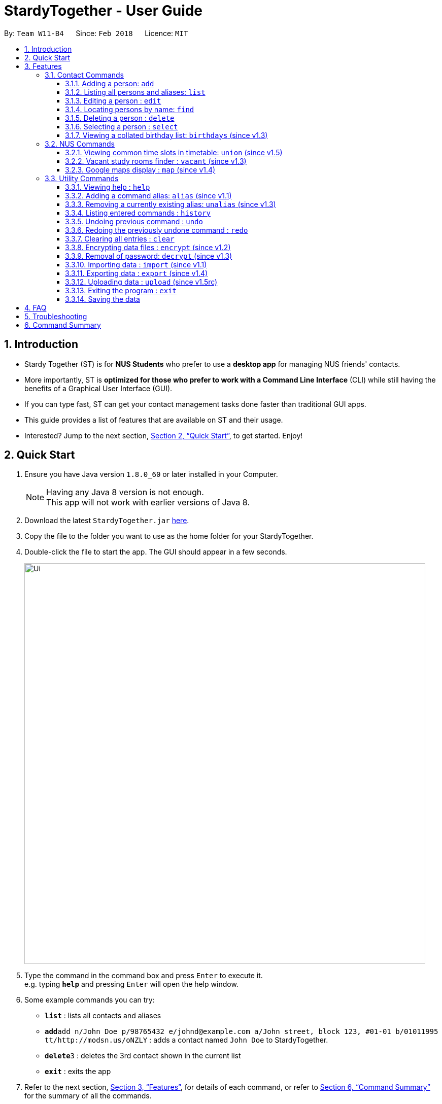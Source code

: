 = StardyTogether - User Guide
:toc:
:toc-title:
:toc-placement: preamble
:toclevels: 3
:sectnums:
:imagesDir: images
:stylesDir: stylesheets
:xrefstyle: full
:experimental:
ifdef::env-github[]
:tip-caption: :bulb:
:note-caption: :information_source:
:warning-caption: :warning:
endif::[]
:repoURL: https://github.com/CS2103JAN2018-W11-B4/main

By: `Team W11-B4`      Since: `Feb 2018`      Licence: `MIT`

== Introduction

* Stardy Together (ST) is for *NUS Students* who prefer to use a *desktop app* for managing NUS friends' contacts.
* More importantly, ST is *optimized for those who prefer to work with a Command Line Interface* (CLI) while still having the benefits of a Graphical User Interface (GUI).
* If you can type fast, ST can get your contact management tasks done faster than traditional GUI apps.
* This guide provides a list of features that are available on ST and their usage.
* Interested? Jump to the next section, <<Quick Start>>, to get started. Enjoy!

== Quick Start

.  Ensure you have Java version `1.8.0_60` or later installed in your Computer.
+
[NOTE]
Having any Java 8 version is not enough. +
This app will not work with earlier versions of Java 8.
+
.  Download the latest `StardyTogether.jar` link:{repoURL}/releases[here].
.  Copy the file to the folder you want to use as the home folder for your StardyTogether.
.  Double-click the file to start the app. The GUI should appear in a few seconds.
+
image::Ui.png[width="790"]
+
.  Type the command in the command box and press kbd:[Enter] to execute it. +
e.g. typing *`help`* and pressing kbd:[Enter] will open the help window.
.  Some example commands you can try:

* *`list`* : lists all contacts and aliases
* **`add`**`add n/John Doe p/98765432 e/johnd@example.com a/John street, block 123, #01-01 b/01011995 tt/http://modsn.us/oNZLY` : adds a contact named `John Doe` to StardyTogether.
* **`delete`**`3` : deletes the 3rd contact shown in the current list
* *`exit`* : exits the app

.  Refer to the next section, <<Features>>, for details of each command, or refer to <<Command Summary>> for the summary of all the commands.

[[Features]]
== Features

=====
*Command Format*

* Words in `UPPER_CASE` are the parameters to be supplied by the user e.g. in `add n/NAME`, `NAME` is a parameter which can be used as `add n/John Doe`.
* Items in square brackets are optional e.g `n/NAME [t/TAG]` can be used as `n/John Doe t/friend` or as `n/John Doe`.
* Items with `…`​ after them can be used multiple times including zero times e.g. `[t/TAG]...` can be used as `{nbsp}` (i.e. 0 times), `t/friend`, `t/friend t/family` etc.
* Parameters can be in any order e.g. if the command specifies `n/NAME p/PHONE_NUMBER`, `p/PHONE_NUMBER n/NAME` is also acceptable.
=====
=== Contact Commands
==== Adding a person: `add`

To add a friend to ST, you can enter the command `add` followed by the various parameters +
Format: `add n/NAME p/PHONE_NUMBER e/EMAIL a/ADDRESS b/BIRTHDAY tt/TIMETABLE [t/TAG]...`

[TIP]
A person can have any number of tags (including 0)

[WARNING]
=====
* Birthday must be in DDMMYYYY format
* Timetable must either be a valid NUSMods shortened link or left empty
=====

[NOTE]
If timetable is invalid, left empty or there is no internet access, an empty timetable will be created

For more information on how to get a valid link, refer to <<FAQ>>.

Examples:

* `add n/John Doe p/98765432 e/johnd@example.com a/John street, block 123, #01-01 b/01011995 tt/http://modsn.us/oNZLY`
* `add n/Betsy Crowe t/friend e/betsycrowe@example.com a/Newgate Prison p/1234567 b/28021997 tt/http://modsn.us/ojGeu t/criminal`

// tag::list[]
==== Listing all persons and aliases: `list`

Shows a list of all persons and a table of created aliases in StardyTogether. +
Format: `list`

image::aliasList.png[width="790"]

// end::list[]

==== Editing a person : `edit`

To edit a friend's particulars, you can enter the command `edit` followed by the respective parameters you wish to edit. +
Format: `edit INDEX [n/NAME] [p/PHONE] [e/EMAIL] [a/ADDRESS] [b/BIRTHDAY] [tt/TIMETABLE] [t/TAG]...`

****
* Edits the person at the specified `INDEX`. The index refers to the index number shown in the last person listing. The index *must be a positive integer* 1, 2, 3, ...
* At least one of the optional fields must be provided.
* Existing values will be updated to the input values.
* When editing tags, the existing tags of the person will be removed i.e adding of tags is not cumulative.
* You can remove all the person's tags by typing `t/` without specifying any tags after it.
****

Examples:

* `edit 1 p/91234567 e/johndoe@example.com` +
Edits the phone number and email address of the 1st person to be `91234567` and `johndoe@example.com` respectively.
* `edit 2 n/Betsy Crower t/` +
Edits the name of the 2nd person to be `Betsy Crower` and clears all existing tags.

==== Locating persons by name: `find`

Finds persons whose names contain any of the given keywords. +
Format: `find KEYWORD [MORE_KEYWORDS]`

****
* The search is case insensitive. e.g `hans` will match `Hans`
* The order of the keywords does not matter. e.g. `Hans Bo` will match `Bo Hans`
* Only the name is searched.
* Only full words will be matched e.g. `Han` will not match `Hans`
* Persons matching at least one keyword will be returned (i.e. `OR` search). e.g. `Hans Bo` will return `Hans Gruber`, `Bo Yang`
****

Examples:

* `find John` +
Returns `john` and `John Doe`
* `find Betsy Tim John` +
Returns any person having names `Betsy`, `Tim`, or `John`

==== Deleting a person : `delete`

Deletes the specified person from StardyTogether. +
Format: `delete INDEX`

****
* Deletes the person at the specified `INDEX`.
* The index refers to the index number shown in the most recent listing.
* The index *must be a positive integer* 1, 2, 3, ...
****

Examples:

* `list` +
`delete 2` +
Deletes the 2nd person in StardyTogether.
* `find Betsy` +
`delete 1` +
Deletes the 1st person in the results of the `find` command.

==== Selecting a person : `select`

Selects the person identified by the index number used in the last person listing. +
Format: `select INDEX`

****
* Selects the person and opens the detail card of the person at the specified `INDEX`.
* The index refers to the index number shown in the most recent listing.
* The index *must be a positive integer* `1, 2, 3, ...`
****

Examples:

* `list` +
`select 2` +
Selects the 2nd person in StardyTogether.
* `find Betsy` +
`select 1` +
Selects the 1st person in the results of the `find` command.

// tag::birthdays[]
==== Viewing a collated birthday list: `birthdays` (since v1.3)

To get a list that contains all the birthdays of all your friends (ordered by date) +
Or to know whose birthday is it today, you can enter the following commands +
Format: `birthdays [ADDITIONAL_PARAMETER]`

The following parameters can be inputted into the [ADDITIONAL_PARAMETER] field +
****
* `todays`: Shows a notification of the birthdays occurring today +
****

Examples:

* `birthdays` +
Displays a list of all birthdays
* `birthdays today` +
Displays a window with the birthdays today +

image::birthdaysToday.png[width="790"]

// end::birthdays[]

=== NUS Commands

// tag::union[]
==== Viewing common time slots in timetable: `union` (since v1.5)

To know your free slots together with your friends, you can use `union` to display the common free time of multiple friends in StardyTogether.(Minimum: 2) +
Format: `union ODD/EVEN INDEX INDEX [INDEX]...`

[TIP]
ODD/EVEN is case-insensitive

[NOTE]
Only indexes of the current filtered list are valid


Examples:

* `union Odd 1 2 3` +
Displays the combined odd timetable for persons at Index 1, 2 and 3.

* `union Even 1 2` +
Displays the combined even timetable for persons at Index 1 and 2.
// end::union[]

// tag::vacant[]
==== Vacant study rooms finder : `vacant` (since v1.3)

Displays a list of rooms in the specified building and whether each room is vacant or not, in blocks of 1 hours. +
Format: `vacant BUILDING`

image::vacant.png[width="790"]

****
* Finds vacant study rooms in the specified `BUILDING`.
* The building must be in NUS venue format, e.g. `COM1`, `S17`, `E2`
****

Examples:

* `vacant COM1` +
Finds the vacancy status of study rooms in COM1 building.
// end::vacant[]

// tag::maps[]
==== Google maps display : `map` (since v1.4)

Launches Google Maps with the specified location(s).
Format: `map LOCATION` or `map LOCATION/LOCATION...` or `map current location`

image::map.png[width="790"]

****
* You are advised to keep the number of consecutive `[LOCATION]` to 4 locations.
* All locations specified should not contain `/`. e.g. `Changi/Airport` as a location will not give the same map display as `Changi Aiport`.
* NUS building name is case insensitive e.g. `COM1` or `com1` gives the same output
* If only one location is provided, the location will be displayed on the map.
* If more than one location is provided, directions to each location, starting from the first one, will be displayed.
* Typing `map LOCATION_START to LOCATION_DESTINATION` can work as well for two locations input, only if neither locations specified are NUS buildings.
****

Examples:

* `map current location` +
Displays your current location on the map.
* `map BIZ1` +
Displays the location of BIZ1 (which is an NUS building name).
* `map Tampines Mall/COM1` +
Displays the directions from `Tampines Mall` to `COM1`.
* `map Tampines Mall/COM1/Airport Blvd` +
Displays the directions from `Tampines Mall` to `COM1` to `Airport Blvd`.
// end::maps[]

=== Utility Commands
==== Viewing help : `help`

Format: `help`

// tag::alias[]
==== Adding a command alias: `alias` (since v1.1)

Creates customized aliases for any valid command. +
Format: `alias [COMMAND] [ALIAS]`

****
* `[ALIAS]` should be alpha-numeric and without spaces.
* The recommended number of characters for `[ALIAS]` is 6 characters or less.
****

Examples:

* `alias history hist`
* `alias find f`
* `alias alias al`

==== Removing a currently existing alias: `unalias` (since v1.3)

Removes a previously created alias. +
Format: `unalias [CURRENT_ALIAS]`

Examples:

* `unalias hist`
// end::alias[]

==== Listing entered commands : `history`

Lists all the commands that you have entered in reverse chronological order. +
Format: `history`

[NOTE]
=====
Pressing the kbd:[&uarr;] and kbd:[&darr;] arrows will display the previous and next input respectively in the command box.
=====

// tag::undoredo[]
==== Undoing previous command : `undo`

Restores the StardyTogether instance to the state before the previous _undoable_ command was executed. +
Format: `undo`

[NOTE]
=====
Undoable commands: those commands that modify the StardyTogether's content (`add`, `alias`, `unalias`, `delete`, `edit` and `clear`).
=====

Examples:

* `delete 1` +
`list` +
`undo` (reverses the `delete 1` command) +

* `select 1` +
`list` +
`undo` +
The `undo` command fails as there are no undoable commands executed previously.

* `delete 1` +
`clear` +
`undo` (reverses the `clear` command) +
`undo` (reverses the `delete 1` command) +

==== Redoing the previously undone command : `redo`

Reverses the most recent `undo` command. +
Format: `redo`

Examples:

* `delete 1` +
`undo` (reverses the `delete 1` command) +
`redo` (reapplies the `delete 1` command) +

* `delete 1` +
`redo` +
The `redo` command fails as there are no `undo` commands executed previously.

* `delete 1` +
`clear` +
`undo` (reverses the `clear` command) +
`undo` (reverses the `delete 1` command) +
`redo` (reapplies the `delete 1` command) +
`redo` (reapplies the `clear` command) +
// end::undoredo[]

==== Clearing all entries : `clear`

Clears all entries from StardyTogether. +
Format: `clear`

// tag::dataencryption[]
==== Encrypting data files : `encrypt` (since v1.2)

Encrypt StardyTogether with the password provided. +
Format: `encrypt PASSWORD`

****
* Encrypts StardyTogether using the specified PASSWORD.
* Passwords are case-sensitive.
* The password string can only contain characters in the UTF-8 format.
****

Examples:

* `encrypt test` +
Encrypts `addressbook.xml` with "test" as the password.

Subsequently, when you are re-opening the app, you will be prompted to enter your password, as shown in the picture below.

image::passwordBox.png[width="790"]

==== Removal of password: `decrypt` (since v1.3)

Removes the password of the application and decrypts `addressbook.xml`. +
Format: `decrypt`

// end::dataencryption[]

// tag::datatransfer[]
==== Importing data : `import` (since v1.1)

Imports an encrypted or unencrypted StardyTogether instance from filepath to the existing StardyTogether application. Persons, Tags, and Aliases that are not in your StardyTogether will be added. +
Format: `import FILEPATH PASSWORD`

****
* Imports an instance of StardyTogether from the specified `FILEPATH`.
* Decrypt that instance using the `PASSWORD` provided.
* If no `PASSWORD` is provided, the instance will be read without decryption.
* The filepath refers to the filepath where the instance file is stored.
* The instance file *must be in XML file format* after decryption.
****

Example:

* `import data/addressBook.xml testpassword` +
Imports `addressBook.xml` file at data folder using "testpassword" as the password.

==== Exporting data : `export` (since v1.4)

Exports the current view of the existing StardyTogether application with or without password encryption to the specified filepath. +
Format: `export FILEPATH PASSWORD`

****
* Exports an instance of StardyTogether to the specified `FILEPATH`.
* Encrypt that instance using the `PASSWORD` provided.
* If no `PASSWORD` is provided, the instance will be exported without encryption.
* The filepath refers to the filepath where the instance file will be stored.
****

Example:

* `export data/addressBookBackUp.xml testpassword` +
Exports the current list of StardyTogether application to the `addressBook.xml` file at data folder using "testpassword" as the password for encryption. +

==== Uploading data : `upload` (since v1.5rc)

Uploads the current view of the existing StardyTogether application with or without password encryption to the specified filename in Google Drive.
Format: `upload FILENAME PASSWORD`

****
* Application will redirect you to a browser url to request for access to Google Drive
* Uploads an instance of StardyTogether with the specified `FILENAME`.
* Encrypt that instance using the `PASSWORD` provided.
* If no `PASSWORD` is provided, the instance will be exported without encryption.
* The filepath refers to the filepath where the instance file will be stored.
****

Example:

* `upload addressBook.xml testpassword` +
Uploads the current list of StardyTogether application to the `addressBook.xml` file in Google Drive using "testpassword" as the password for encryption.
// end::datatransfer[]

==== Exiting the program : `exit`

Exits the program. +
Format: `exit`

==== Saving the data

StardyTogether data are saved in the hard disk automatically after any command that changes the data. +
There is no need to save manually.

// tag::FAQ[]
== FAQ

*Q*: How do I transfer my data to another Computer? +
*A*:
*Method 1*: Replaces the other computer's data completely
****
.  In the folder that `StardyTogether.jar` is in, find the `data` folder
.  Copy the `addressbook.xml` storage file inside
.  Transfer that file to the other computer
.  Place it in the `data` folder of `StardyTogether.jar`, on the other computer
****
*Method 2*: Merges the contacts of both computers
****
.  In the folder that `StardyTogether.jar` is in, find the `data` folder
.  Copy the `addressbook.xml` storage file inside
.  Transfer that file to the other computer
.  Rename that file to avoid overwriting the existing `addressbook.xml`
.  Place it in the `data` folder of `StardyTogether.jar`, on the other computer
.  Type `import [fileName]` into the command box, where [fileName] is the new name from Step 4
.  Press Enter
****

*Q*: How do I import my timetable from NUSMods? +
*A*: When adding or editing a person, you can input his/her NUSMods shortened link in the tt/TIMETABLE field
****
.   Go to NUSMods
.   Click `Share/Sync` at the bottom right hand corner
+
image::NUSMods_Screenshot_First.PNG[width="790"]
+
.   Copy the link in the window that appeared
+
image::NUSMods_Screenshot_Second.PNG[width="790"]
+
.   Paste it in StardyTogether at the tt/TIMETABLE field
****
// end::FAQ[]

== Troubleshooting
[width="790",cols="<15%,75%",options="header",]
|=======================================================================
|Problem |How to solve
|The timetable I entered is empty!|Do check the validity of your NUSMods link by inputting it in your internet browser, and your internet connection.
|I am having trouble accessing the Google Drive functions!|
****
.   Go to your user directory (Example: C:/users/USER)
.   Delete .googlecredentials folder (if it doesn't appear, show hidden files in Settings)
****
|=======================================================================

== Command Summary
[width="790",cols="<15%,<23%, 45%",options="header",]
|=======================================================================
|Command |Usage |Example
|Add| add n/NAME p/PHONE_NUMBER e/EMAIL a/ADDRESS b/BIRTHDAY [t/TAG]...`| `add n/James Ho p/22224444 e/jamesho@example.com a/123, Clementi Rd, 1234665 b/010195 t/friend t/colleague
|Alias| alias COMMAND ALIAS|alias history hist
|Birthday List|birthdays [todays]| birthdays todays
|Clear| clear|
|Delete| delete INDEX | delete 3
|Edit|edit INDEX [n/NAME] [p/PHONE_NUMBER] [e/EMAIL] [a/ADDRESS] [b/BIRTHDAY] [t/TAG]... |edit 2 n/James Lee e/jameslee@example.com
|Export|Export FILEPATH PASSWORD| export data/addressBookBackUp.xml testpassword
|Find|find KEYWORD [MORE_KEYWORDS]|find James Jake
|Help|help|
|History|history|
|Import|import FILEPATH PASSWORD|import data/addressBook.xml testpassword
|List|list|
|Map|map LOCATION/...|map S16/COM1
|Encrypt|encrypt PASSWORD|encrypt test
|Decrypt|decrypt|
|Redo|redo|
|Select|select INDEX|select 2
|Unalias|unalias CURRENT_ALIAS|unalias hist
|Undo|undo|
|Union|union EVEN/ODD INDEX INDEX [INDEX]|union Odd 1 2 3
|Upload|upload FILENAME PASSWORD|upload addressBook.xml testpassword
|Vacant|vacant BUILDING|vacant COM1
|=======================================================================

